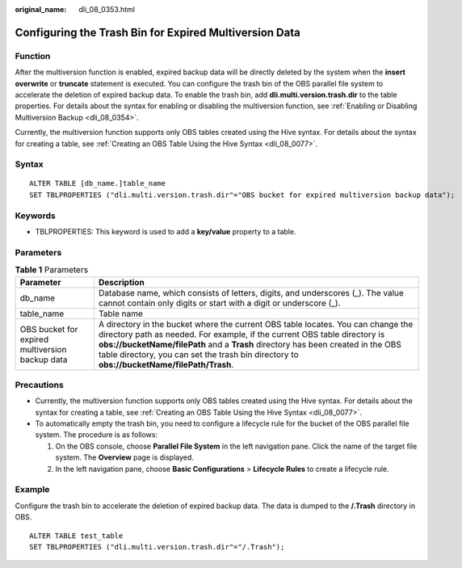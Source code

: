 :original_name: dli_08_0353.html

.. _dli_08_0353:

Configuring the Trash Bin for Expired Multiversion Data
=======================================================

Function
--------

After the multiversion function is enabled, expired backup data will be directly deleted by the system when the **insert overwrite** or **truncate** statement is executed. You can configure the trash bin of the OBS parallel file system to accelerate the deletion of expired backup data. To enable the trash bin, add **dli.multi.version.trash.dir** to the table properties. For details about the syntax for enabling or disabling the multiversion function, see :ref:`Enabling or Disabling Multiversion Backup <dli_08_0354>`.

Currently, the multiversion function supports only OBS tables created using the Hive syntax. For details about the syntax for creating a table, see :ref:`Creating an OBS Table Using the Hive Syntax <dli_08_0077>`.

Syntax
------

::

   ALTER TABLE [db_name.]table_name
   SET TBLPROPERTIES ("dli.multi.version.trash.dir"="OBS bucket for expired multiversion backup data");

Keywords
--------

-  TBLPROPERTIES: This keyword is used to add a **key/value** property to a table.

Parameters
----------

.. table:: **Table 1** Parameters

   +-------------------------------------------------+-------------------------------------------------------------------------------------------------------------------------------------------------------------------------------------------------------------------------------------------------------------------------------------------------------------------------------------------------+
   | Parameter                                       | Description                                                                                                                                                                                                                                                                                                                                     |
   +=================================================+=================================================================================================================================================================================================================================================================================================================================================+
   | db_name                                         | Database name, which consists of letters, digits, and underscores (_). The value cannot contain only digits or start with a digit or underscore (_).                                                                                                                                                                                            |
   +-------------------------------------------------+-------------------------------------------------------------------------------------------------------------------------------------------------------------------------------------------------------------------------------------------------------------------------------------------------------------------------------------------------+
   | table_name                                      | Table name                                                                                                                                                                                                                                                                                                                                      |
   +-------------------------------------------------+-------------------------------------------------------------------------------------------------------------------------------------------------------------------------------------------------------------------------------------------------------------------------------------------------------------------------------------------------+
   | OBS bucket for expired multiversion backup data | A directory in the bucket where the current OBS table locates. You can change the directory path as needed. For example, if the current OBS table directory is **obs://bucketName/filePath** and a **Trash** directory has been created in the OBS table directory, you can set the trash bin directory to **obs://bucketName/filePath/Trash**. |
   +-------------------------------------------------+-------------------------------------------------------------------------------------------------------------------------------------------------------------------------------------------------------------------------------------------------------------------------------------------------------------------------------------------------+

Precautions
-----------

-  Currently, the multiversion function supports only OBS tables created using the Hive syntax. For details about the syntax for creating a table, see :ref:`Creating an OBS Table Using the Hive Syntax <dli_08_0077>`.
-  To automatically empty the trash bin, you need to configure a lifecycle rule for the bucket of the OBS parallel file system. The procedure is as follows:

   #. On the OBS console, choose **Parallel File System** in the left navigation pane. Click the name of the target file system. The **Overview** page is displayed.
   #. In the left navigation pane, choose **Basic Configurations** > **Lifecycle Rules** to create a lifecycle rule.

Example
-------

Configure the trash bin to accelerate the deletion of expired backup data. The data is dumped to the **/.Trash** directory in OBS.

::

   ALTER TABLE test_table
   SET TBLPROPERTIES ("dli.multi.version.trash.dir"="/.Trash");
